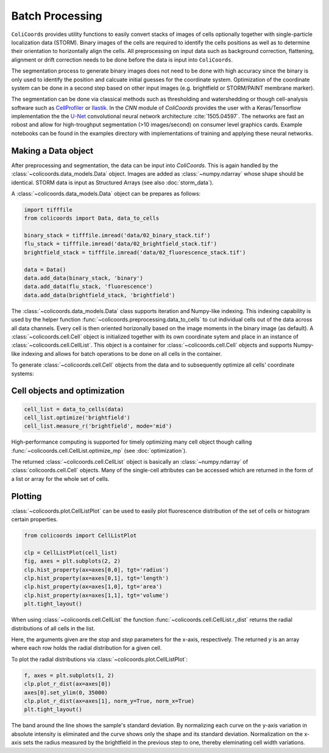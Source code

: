 Batch Processing
================

``ColiCoords`` provides utility functions to easily convert stacks of images of cells optionally together with 
single-particle localization data (STORM). Binary images of the cells are required to identify the cells positions as 
well as to determine their orientation to horizontally align the cells. All preprocessing on input data such as background
correction, flattening, alignment or drift correction needs to be done before the data is input into ``ColiCoords``.

The segmentation process to generate binary images does not need to be done with high accuracy since the binary is only 
used to identify the position and calcuate initial guesses for the coordinate system. Optimization of the coordinate 
system can be done in a second step based on other input images (e.g. brightfield or STORM/PAINT membrane marker). 

The segmentation can be done via classical methods such as thresholding and watershedding or though cell-analysis 
software such as CellProfiler_ or Ilastik_. In the `CNN` module of `ColiCoords` provides the user with a Keras/Tensorflow
implementation the the `U-Net`_ convolutional neural network architecture :cite:`1505.04597`. The networks are fast an 
robost and allow for high-troughput segmentation (>10 images/second) on consumer level graphics cards. Example notebooks 
can be found in the examples directory with implementations of training and applying these neural networks. 

Making a Data object
--------------------

After preprocessing and segmentation, the data can be input into `ColiCoords`. This is again handled by the 
:class:`~colicoords.data_models.Data` object. Images are added as :class:`~numpy.ndarray` whose shape should be identical. 
STORM data is input as Structured Arrays (see also :doc:`storm_data`).

A :class:`~colicoords.data_models.Data` object can be prepares as follows:

.. code-block:: python

  import tifffile
  from colicoords import Data, data_to_cells

  binary_stack = tifffile.imread('data/02_binary_stack.tif')
  flu_stack = tifffile.imread('data/02_brightfield_stack.tif')
  brightfield_stack = tifffile.imread('data/02_fluorescence_stack.tif')

  data = Data()
  data.add_data(binary_stack, 'binary')
  data.add_data(flu_stack, 'fluorescence')
  data.add_data(brightfield_stack, 'brightfield')


The :class:`~colicoords.data_models.Data` class supports iteration and Numpy-like indexing. This indexing capability is 
used by the helper function :func:`~colicoords.preprocessing.data_to_cells` to cut individual cells out of the data 
across all data channels. Every cell is then oriented horizonally based on the image moments in the binary image (as default). 
A :class:`~colicoords.cell.Cell` object is initialized together with its own coordinate sytem and place in an instance of
:class:`~colicoords.cell.CellList`. This object is a container for :class:`~colicoords.cell.Cell` objects and supports 
Numpy-like indexing and allows for batch operations to be done on all cells in the container.

To generate :class:`~colicoords.cell.Cell` objects from the data and to subsequently optimize all cells' coordinate 
systems:

Cell objects and optimization
-----------------------------

.. code-block:: python

  cell_list = data_to_cells(data)
  cell_list.optimize('brightfield')
  cell_list.measure_r('brightfield', mode='mid')

High-performance computing is supported for timely optimizing many cell object though calling :func:`~colicoords.cell.CellList.optimize_mp` (see :doc:`optimization`). 


The returned :class:`~colicoords.cell.CellList` object is basically an :class:`~numpy.ndarray` of :class:`colicoords.cell.Cell` objects. Many of the single-cell attributes can be accessed which are returned in the form of a list or array for the whole set of cells. 


Plotting
--------

:class:`~colicoords.plot.CellListPlot` can be used to easily plot fluorescence distribution of the set of cells or histogram certain properties.

.. code-block:: python

  from colicoords import CellListPlot

  clp = CellListPlot(cell_list)
  fig, axes = plt.subplots(2, 2)
  clp.hist_property(ax=axes[0,0], tgt='radius')
  clp.hist_property(ax=axes[0,1], tgt='length')
  clp.hist_property(ax=axes[1,0], tgt='area')
  clp.hist_property(ax=axes[1,1], tgt='volume')
  plt.tight_layout()


.. figure:: figures/batch_processing_properties.png

When using :class:`~colicoords.cell.CellList` the function :func:`~colicoords.cell.CellList.r_dist` returns the radial distributions of all cells in the list. 

.. code-block:: python
  x, y = cell_list.r_dist(20, 1)

Here, the arguments given are the `stop` and `step` parameters for the x-axis, respectively. The returned `y` is an array
where each row holds the radial distribution for a given cell. 

To plot the radial distributions via :class:`~colicoords.plot.CellListPlot`:

.. code-block:: python

  f, axes = plt.subplots(1, 2)
  clp.plot_r_dist(ax=axes[0])
  axes[0].set_ylim(0, 35000)
  clp.plot_r_dist(ax=axes[1], norm_y=True, norm_x=True)
  plt.tight_layout()


.. figure:: figures/batch_processing_r_dist.png


The band around the line shows the sample's standard deviation. By normalizing each curve on the y-axis variation in
absolute intensity is eliminated and the curve shows only the shape and its standard deviation. Normalization on the x-axis
sets the radius measured by the brightfield in the previous step to one, thereby eleminating cell width variations.


.. _CellProfiler: http://http://cellprofiler.org/
.. _Ilastik: http://ilastik.org/
.. _`U-Net`: https://lmb.informatik.uni-freiburg.de/people/ronneber/u-net/


.. bibliography:: refs.bib